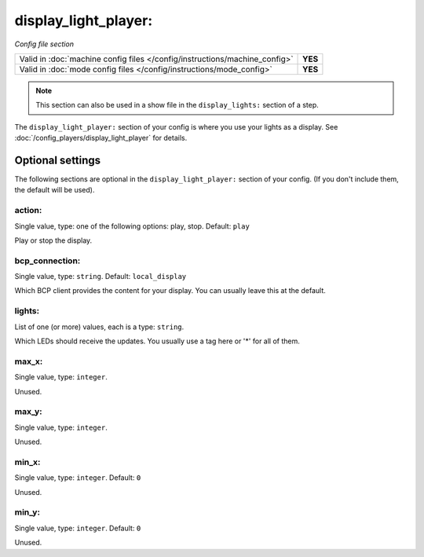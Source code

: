 display_light_player:
=====================

*Config file section*

+----------------------------------------------------------------------------+---------+
| Valid in :doc:`machine config files </config/instructions/machine_config>` | **YES** |
+----------------------------------------------------------------------------+---------+
| Valid in :doc:`mode config files </config/instructions/mode_config>`       | **YES** |
+----------------------------------------------------------------------------+---------+

.. note:: This section can also be used in a show file in the ``display_lights:`` section of a step.

.. overview

The ``display_light_player:`` section of your config is where you use your lights as a display.
See :doc:`/config_players/display_light_player` for details.


Optional settings
-----------------

The following sections are optional in the ``display_light_player:`` section of your config. (If you don't include them, the default will be used).

action:
~~~~~~~
Single value, type: one of the following options: play, stop. Default: ``play``

Play or stop the display.

bcp_connection:
~~~~~~~~~~~~~~~
Single value, type: ``string``. Default: ``local_display``

Which BCP client provides the content for your display.
You can usually leave this at the default.

lights:
~~~~~~~
List of one (or more) values, each is a type: ``string``.

Which LEDs should receive the updates.
You usually use a tag here or '*' for all of them.

max_x:
~~~~~~
Single value, type: ``integer``.

Unused.

max_y:
~~~~~~
Single value, type: ``integer``.

Unused.

min_x:
~~~~~~
Single value, type: ``integer``. Default: ``0``

Unused.

min_y:
~~~~~~
Single value, type: ``integer``. Default: ``0``

Unused.


